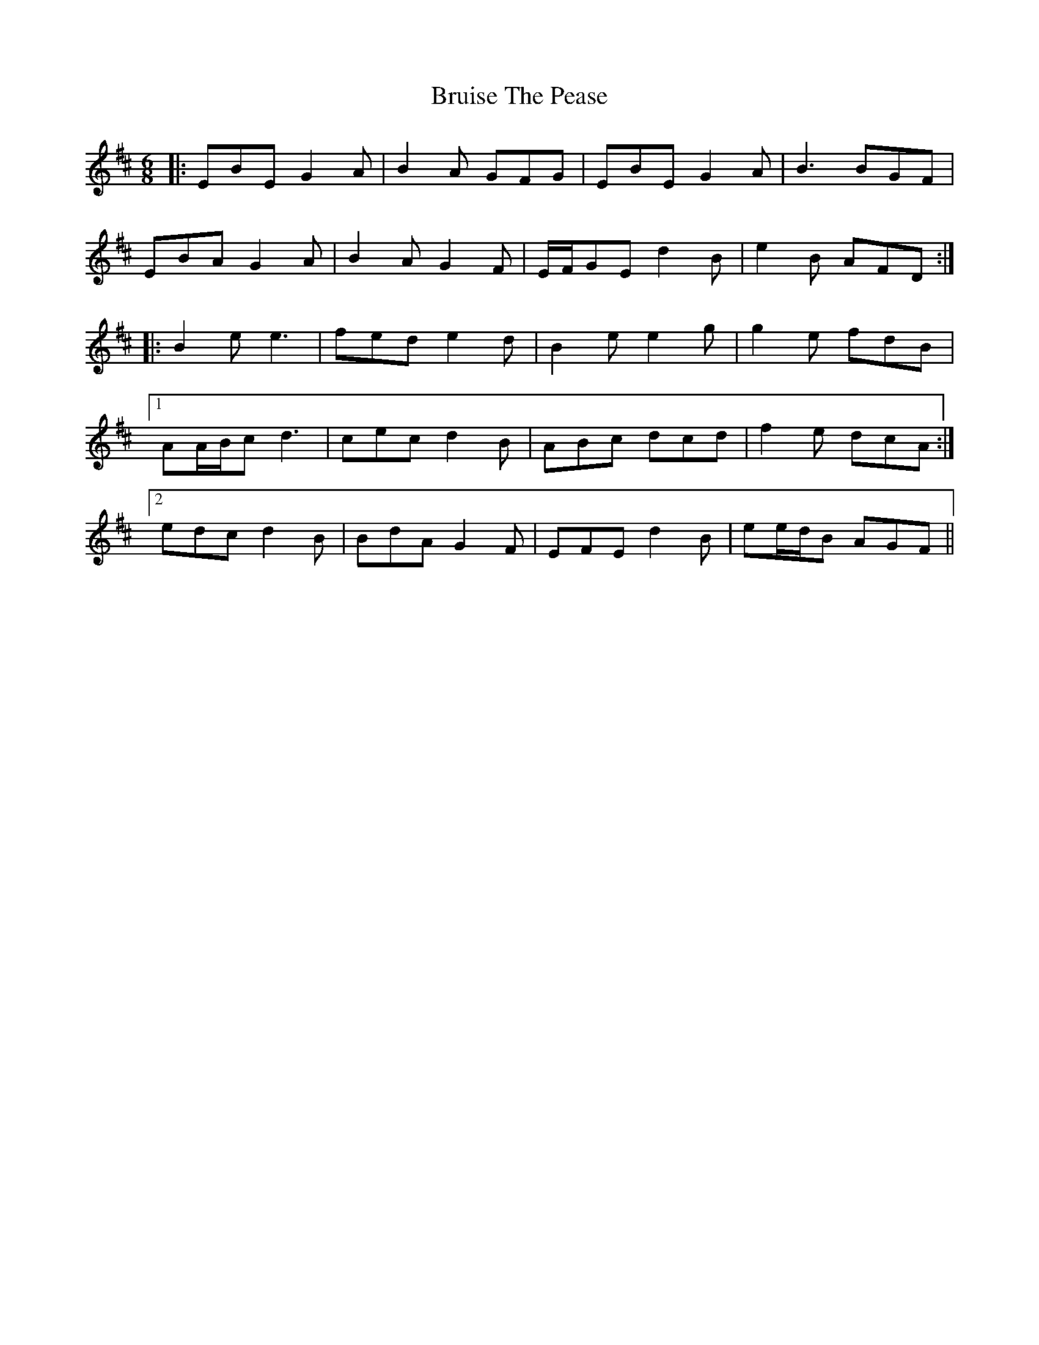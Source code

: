 X: 5326
T: Bruise The Pease
R: jig
M: 6/8
K: Edorian
|:EBE G2 A|B2 A GFG|EBE G2 A|B3 BGF|
EBA G2 A|B2 A G2 F|E/F/GE d2 B|e2 B AFD:|
|:B2 e e3|fed e2 d|B2 e e2 g|g2 e fdB|
[1 AA/B/c d3|cec d2 B|ABc dcd|f2 e dcA:|
[2 edc d2 B|BdA G2 F|EFE d2 B|ee/d/B AGF||

